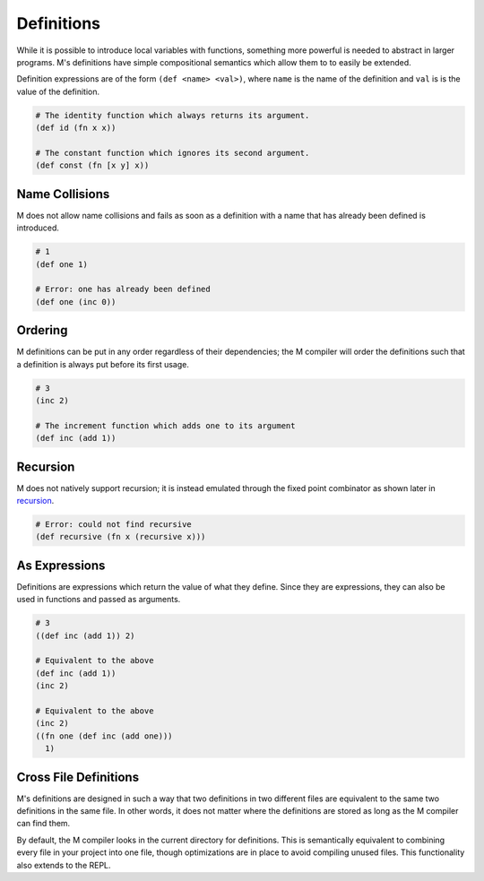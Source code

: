 .. _sect-definitions:

***********
Definitions
***********

While it is possible to introduce local variables with functions, something more
powerful is needed to abstract in larger programs. M's definitions have simple
compositional semantics which allow them to to easily be extended.

Definition expressions are of the form ``(def <name> <val>)``, where ``name`` is
the name of the definition and ``val`` is is the value of the definition.

.. code-block:: lisp

    # The identity function which always returns its argument.
    (def id (fn x x))

    # The constant function which ignores its second argument.
    (def const (fn [x y] x))

Name Collisions
===============

M does not allow name collisions and fails as soon as a definition with a name
that has already been defined is introduced.

.. code-block:: lisp

    # 1
    (def one 1)

    # Error: one has already been defined
    (def one (inc 0))

Ordering
========

M definitions can be put in any order regardless of their dependencies; the M
compiler will order the definitions such that a definition is always put before
its first usage.

.. code-block:: lisp

    # 3
    (inc 2)

    # The increment function which adds one to its argument
    (def inc (add 1))

Recursion
=========

M does not natively support recursion; it is instead emulated through the fixed
point combinator as shown later in `recursion <recursion.html>`_.

.. code-block:: lisp

    # Error: could not find recursive
    (def recursive (fn x (recursive x)))

As Expressions
==============

Definitions are expressions which return the value of what they define. Since
they are expressions, they can also be used in functions and passed as 
arguments.

.. code-block:: lisp

    # 3
    ((def inc (add 1)) 2)

    # Equivalent to the above
    (def inc (add 1))
    (inc 2)

    # Equivalent to the above
    (inc 2)
    ((fn one (def inc (add one)))
      1)

Cross File Definitions
======================

M's definitions are designed in such a way that two definitions in two different
files are equivalent to the same two definitions in the same file. In other
words, it does not matter where the definitions are stored as long as the M
compiler can find them.

By default, the M compiler looks in the current directory for definitions. This 
is semantically equivalent to combining every file in your project into one 
file, though optimizations are in place to avoid compiling unused files. This 
functionality also extends to the REPL.
